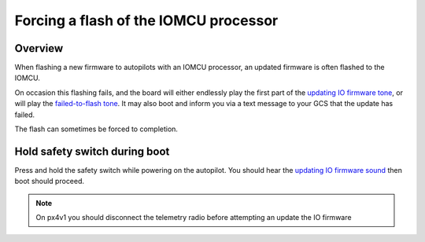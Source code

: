 .. _pixhawk-force-px4io-flash:

======================================
Forcing a flash of the IOMCU processor
======================================

Overview
========

When flashing a new firmware to autopilots with an IOMCU processor, an
updated firmware is often flashed to the IOMCU.

On occasion this flashing fails, and the board will either endlessly play the first part of the `updating IO firmware tone <https://download.ardupilot.org/downloads/wiki/pixhawk_sound_files/PX4_CompletedIOBoardFirmwareUpload.wav>`__, or will play the `failed-to-flash tone <https://download.ardupilot.org/downloads/wiki/pixhawk_sound_files/PX4_ReadyToUploadIOBoardFirmware.wav>`__.  It may also boot and inform you via a text message to your GCS that the update has failed.

The flash can sometimes be forced to completion.


Hold safety switch during boot
==============================

Press and hold the safety switch while powering on the autopilot.  You should hear the `updating IO firmware sound <https://download.ardupilot.org/downloads/wiki/pixhawk_sound_files/PX4_CompletedIOBoardFirmwareUpload.wav>`__ then boot should proceed.

.. note::

   On px4v1 you should disconnect the telemetry radio before attempting an update the IO firmware
